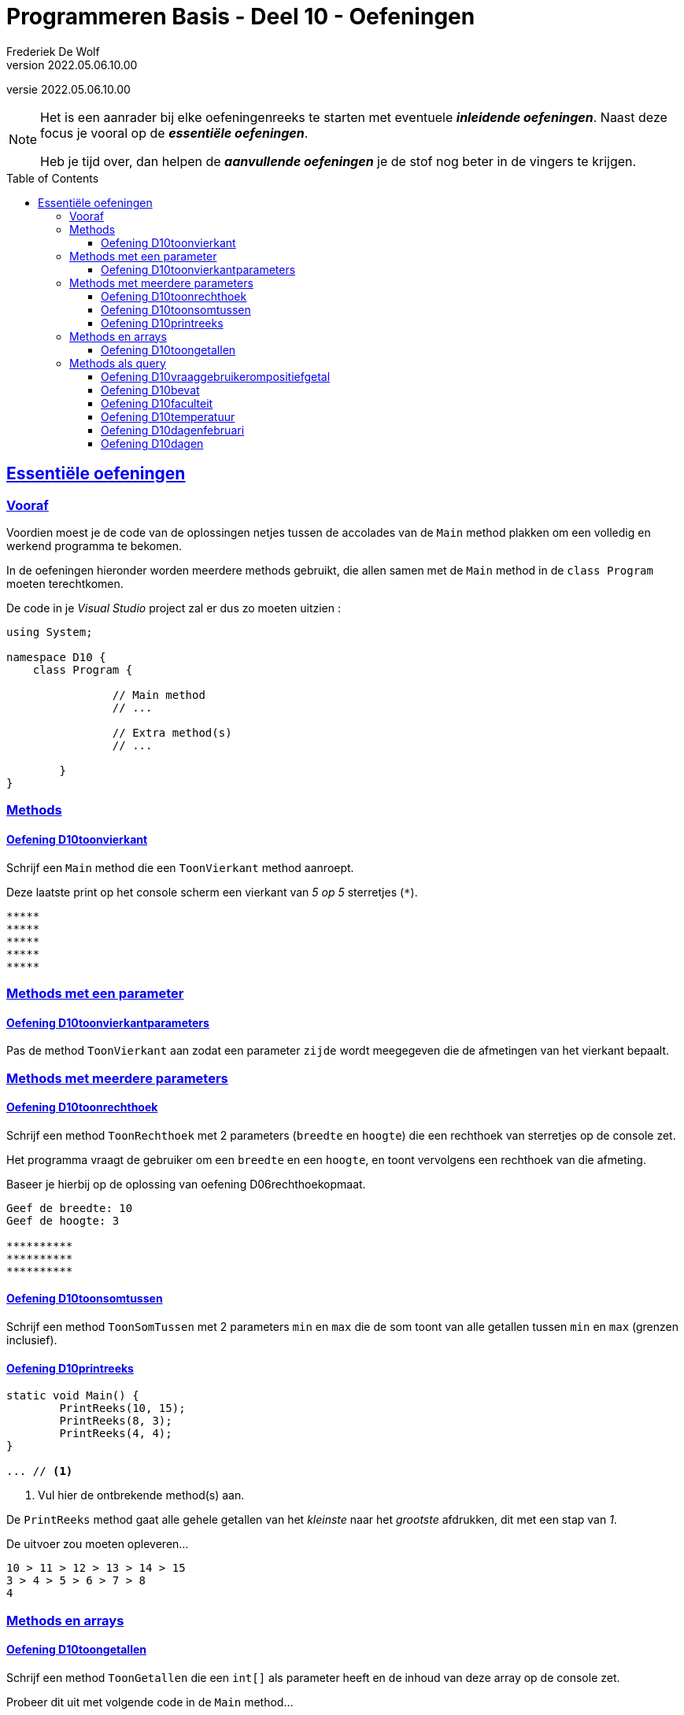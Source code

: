 ﻿= Programmeren Basis - Deel 10 - Oefeningen
Frederiek De Wolf
v2022.05.06.10.00
// toc and section numbering
:toc: preamble
:toclevels: 4
// geen auto section numbering voor oefeningen (handigere titels en toc)
//:sectnums:  
:sectlinks:
:sectnumlevels: 4
// source code formatting
:prewrap!:
:source-highlighter: rouge
:source-language: csharp
:rouge-style: github
:rouge-css: class
// inject css for highlights using docinfo
:docinfodir: ../common
:docinfo: shared-head
// folders
:imagesdir: images
:url-verdieping: ../{docname}-verdieping/{docname}-verdieping.adoc
// experimental voor kdb: en btn: macro's van AsciiDoctor
:experimental:

//preamble
[.text-right]
versie {revnumber}

//Y9.01 tem Y9.03 -> valt weg, verwerkt in uitleg
//Y9.04 -> opgenomen
//Y9.05 -> opgenomen
//Y9.06 -> opgenomen
//Y9.07 -> opgenomen
//Y9.08 -> opgenomen
//Y9.09 -> opgenomen
//Y9.10 -> opgenomen
//Y9.11 -> valt weg (dergelijk iets zit als voorbeeld in uitleg)
//Y9.12 -> opgenomen
//Y9.13 -> opgenomen

//10.01 - 10.09 -> niet opgenomen (bekijken of van toepassing in deel 11?)

//C41 -> valt weg, te basaal
//C42 -> valt weg, is met DateTime
//C43 -> opgenomen
//C44 -> opgenomen
//C45 -> valt weg, is met DateTime
//C46 -> valt weg (al een fahrenheit oefening bij de Y oefeningen)
//C47 - C53 -> niet opgenomen (bekijken of van toepassing in deel 11?)

//E27 -> niet opgenomen (bekijken of van toepassing in deel 11?)
//E28 -> niet opgenomen (bekijken of van toepassing in deel 11?)
//E29 - E32 -> vallen weg, oefening op method overloading
//E33 - E35 -> vallen weg, gelijkaardig Y oefeningen
//E36 -> niet opgenomen (bekijken of van toepassing in deel 11?)
  
[NOTE]
======================================
Het is een aanrader bij elke oefeningenreeks te starten met eventuele *__inleidende oefeningen__*.
Naast deze focus je vooral op de *__essentiële oefeningen__*.

Heb je tijd over, dan helpen de *__aanvullende oefeningen__* je de stof nog beter in de vingers te krijgen.
======================================

== Essentiële oefeningen

=== Vooraf

Voordien moest je de code van de oplossingen netjes tussen de accolades van de `Main` method plakken om een volledig en werkend programma te bekomen.

In de oefeningen hieronder worden meerdere methods gebruikt, die allen samen met de `Main` method in de `class Program` moeten terechtkomen.

De code in je __Visual Studio__ project zal er dus zo moeten uitzien :

[source, csharp, linenums]
----
using System;

namespace D10 {
    class Program {

		// Main method
		// ...
		
		// Extra method(s)
		// ...
	
	}
}
----

=== Methods 

==== Oefening D10toonvierkant

//D1001

//Y9.04

Schrijf een `Main` method die een `ToonVierkant` method aanroept.  

Deze laatste print op het console scherm een vierkant van __5 op 5__ sterretjes (`*`).

[source,shell]
----
*****
*****
*****
*****
*****
----

=== Methods met een parameter

==== Oefening D10toonvierkantparameters

//D1002

//Y9.05

Pas de method `ToonVierkant` aan zodat een parameter `zijde` wordt meegegeven die de afmetingen van het vierkant bepaalt.

=== Methods met meerdere parameters

==== Oefening D10toonrechthoek
//D1003
//Y9.06

Schrijf een method `ToonRechthoek` met 2 parameters (`breedte` en `hoogte`) die een rechthoek van sterretjes op de console zet. 

Het programma vraagt de gebruiker om een `breedte` en een `hoogte`, en toont vervolgens een rechthoek van die afmeting.

Baseer je hierbij op de oplossing van oefening D06rechthoekopmaat.

[source,shell]
----
Geef de breedte: 10
Geef de hoogte: 3

**********
**********
**********
----


==== Oefening D10toonsomtussen
//D1004

//Y9.07

Schrijf een method `ToonSomTussen` met 2 parameters `min` en `max` die de som toont van alle getallen tussen `min` en `max` (grenzen inclusief).


==== Oefening D10printreeks
//D1005

[source,csharp,linenums]
----
static void Main() {
	PrintReeks(10, 15);
	PrintReeks(8, 3);
	PrintReeks(4, 4);
}

... // <1>
----
<1> Vul hier de ontbrekende method(s) aan.

De `PrintReeks` method gaat alle gehele getallen van het __kleinste__ naar het __grootste__ afdrukken, dit met een stap van __1__.

De uitvoer zou moeten opleveren...

[source,shell]
----
10 > 11 > 12 > 13 > 14 > 15
3 > 4 > 5 > 6 > 7 > 8
4
----

=== Methods en arrays

==== Oefening D10toongetallen
//D1006

//Y9.08

Schrijf een method `ToonGetallen` die een `int[]` als parameter heeft en de inhoud van deze array op de console zet.

Probeer dit uit met volgende code in de `Main` method...

[source,csharp,linenums]
----
int[] getallen = { 4, 7, 9, 34, 2, 56, 34, 78 };
ToonGetallen(getallen);
----

Het programma toont...

[source,shell]
----
4, 7, 9, 34, 2, 56, 34, 78
----

=== Methods als query

==== Oefening D10vraaggebruikerompositiefgetal
//D1007

//Y9.09

Pas de oplossing van D10ToonRechthoek aan zodanig dat er een method `VraagGebruikerOmPositiefGetal` gebruikt wordt om de input af te handelen. 

Deze method heeft 1 parameter `vraag` en produceert een `int` waarde. 

De method stelt de meegegeven vraag, leest van de console en retourneert de ingegeven waarde.

Indien de gebruiker geen getal intypt (bijvoorbeeld __Hallo__) of een negatief getal ingeeft, zal de method de vraag herhalen totdat er een positief getal is ingevoerd.

Indien je gebruiker bijvoorbeeld __hallo__, __10__, __-1__ en __3__ invoert, ziet de uitvoer er zo uit...

[source,shell]
----
Geef de breedte : hallo
Geef de breedte : 10
Geef de hoogte : -1
Geef de hoogte : 3

**********
**********
**********
----

==== Oefening D10bevat
//D1008

//Y9.10

Schrijf een method `Bevat` met 2 parameters, een `string[] woorden` en een `string zoekwoord`.

De method retourneert `true` indien het zoekwoord in de array voorkomt en `false` indien dit niet het geval is.

[source,csharp,linenums]
----
string[] dieren = {"hond", "kat", "olifant", "krokodil"};

Console.WriteLine(Bevat(dieren, "papegaai")); // <1>
Console.WriteLine(Bevat(dieren, "olifant"));  // <2>
----
<1> drukt False af
<2> drukt True af

Herschrijf de oplossing van oefening D09zoekdier zodat deze `Bevat` method gebruikt wordt.


==== Oefening D10faculteit
//D1009

//Y9.12

Schrijf een programma dat de gebruiker om een getal vraagt en de faculteit van dat getal afbeeldt. 

De faculteit van een getal is het product van alle getalle van 1 t.e.m. dat getal. 

Men noteert dit wel eens met een uitroepteken.

Bijvoorbeeld bij invoer van __3__...

[source,shell]
----
Geef een getal : 3
3! is 6
----

Of bij invoer van __5__...

[source,shell]
----
Geef een getal : 5
5! is 120
----

Ter info : de faculteit van __3__ is __(1 * 2 * 3)__ en die van __5__ is __(1 * 2 * 3 * 4 * 5)__.

Voorzie in het programma een method `GetFaculteit` met een parameter van type `int` die een `int` waarde produceert.


==== Oefening D10temperatuur
//D1010

//Y9.13

Herschrijf oplossing D02temperatuur (__input Fahrenheit, output Celsius__) zodat een method `ConvertFahrenheitToCelsius` gebruikt wordt. 

Deze method heeft een parameter voor de temperatuur in __Fahrenheit__ en produceert de temperatuur in __Celsius__.


==== Oefening D10dagenfebruari
D1011

//C43

Maak zelf een method die antwoord op de vraag hoeveel dagen er in februari zijn van een bepaald jaar.

[source,csharp,linenums]
----
static void Main()
{
	do
	{
		Console.Write("Jaar?: ");
		int jaar = int.Parse(Console.ReadLine());
		Console.WriteLine($"In februari van {jaar} zijn er {...} dagen.");  // <1>
		Console.WriteLine();
	} while (true);
}

... // <2>

static bool IsSchrikkeljaar(int jaartal)
{
	return (jaartal % 400 === 0 || jaartal % 4 === 0 && jaartal % 100 != 0);
}
----
<1> Vervang de `...` door de nodige method call.
<2> Vervang de `...` door de nodige method definitie.

Bij invoer van __2016__ krijgen we...

[source,shell]
----
Jaar?: 2016 
In februari van 2016 zijn er 29 dagen.
----

Bij invoer van __2017__ krijgen we...

[source,shell]
----
Jaar?: 2017 
In februari van 2017 zijn er 28 dagen.
----

Bij invoer van __2100__ krijgen we...

[source,shell]
----
Jaar?: 2100 
In februari van 2100 zijn er 28 dagen.
----

==== Oefening D10dagen
//D1012

//C44

Breid nu het programma uit.  

Zorg ervoor dat de gebruiker ook zelf de maand kan uitkiezen.

Werk met een extra method, die voor eender welke maand zal opleveren hoeveel dagen deze heeft in een bepaald jaar.

[source,csharp,linenums]
----
static void Main()
{
	do
	{
		Console.Write("Maand?: ");
		int maand = int.Parse(Console.ReadLine());
		Console.Write("Jaar?: ");
		int jaar = int.Parse(Console.ReadLine());
		string[] maanden = {"januari", "februari", "maart", "april", "mei", "juni", "juli",
						"augustus", "september", "oktober", "november", "december"};
		Console.WriteLine($"In {maanden[maand - 1]} van {jaar} zijn er {...} dagen."); // <1>
		Console.WriteLine();
	} while (true);
}

... // <2>

static bool IsSchrikkeljaar(int jaartal)
{
	return (jaartal % 400 === 0 || jaartal % 4 === 0 && jaartal % 100 != 0);
}
----
<1> Vervang de `...` door de nodige method call.
<2> Vervang de `...` door de nodige method definitie.

Maak eventueel voor een stuk gebruik van je oplossing van voorgaande oefening.

Bij invoer van __4__ en __2017__ krijgen we...

[source,shell]
----
Maand?: 4
Jaar?: 2017
In april van 2017 zijn er 30 dagen.
----

Bij invoer van __2__ en __2017__ krijgen we...

[source,shell]
----
Maand?: 2
Jaar?: 2017
In februari van 2017 zijn er 28 dagen.
----

Bij invoer van __2__ en __2016__ krijgen we...

[source,shell]
----
Maand?: 2
Jaar?: 2016
In februari van 2016 zijn er 29 dagen.
----
